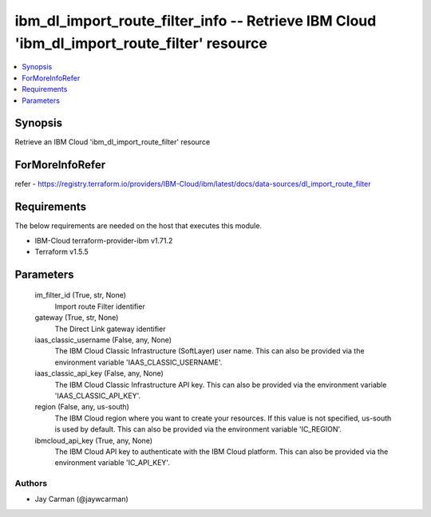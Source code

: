 
ibm_dl_import_route_filter_info -- Retrieve IBM Cloud 'ibm_dl_import_route_filter' resource
===========================================================================================

.. contents::
   :local:
   :depth: 1


Synopsis
--------

Retrieve an IBM Cloud 'ibm_dl_import_route_filter' resource


ForMoreInfoRefer
----------------
refer - https://registry.terraform.io/providers/IBM-Cloud/ibm/latest/docs/data-sources/dl_import_route_filter

Requirements
------------
The below requirements are needed on the host that executes this module.

- IBM-Cloud terraform-provider-ibm v1.71.2
- Terraform v1.5.5



Parameters
----------

  im_filter_id (True, str, None)
    Import route Filter identifier


  gateway (True, str, None)
    The Direct Link gateway identifier


  iaas_classic_username (False, any, None)
    The IBM Cloud Classic Infrastructure (SoftLayer) user name. This can also be provided via the environment variable 'IAAS_CLASSIC_USERNAME'.


  iaas_classic_api_key (False, any, None)
    The IBM Cloud Classic Infrastructure API key. This can also be provided via the environment variable 'IAAS_CLASSIC_API_KEY'.


  region (False, any, us-south)
    The IBM Cloud region where you want to create your resources. If this value is not specified, us-south is used by default. This can also be provided via the environment variable 'IC_REGION'.


  ibmcloud_api_key (True, any, None)
    The IBM Cloud API key to authenticate with the IBM Cloud platform. This can also be provided via the environment variable 'IC_API_KEY'.













Authors
~~~~~~~

- Jay Carman (@jaywcarman)

